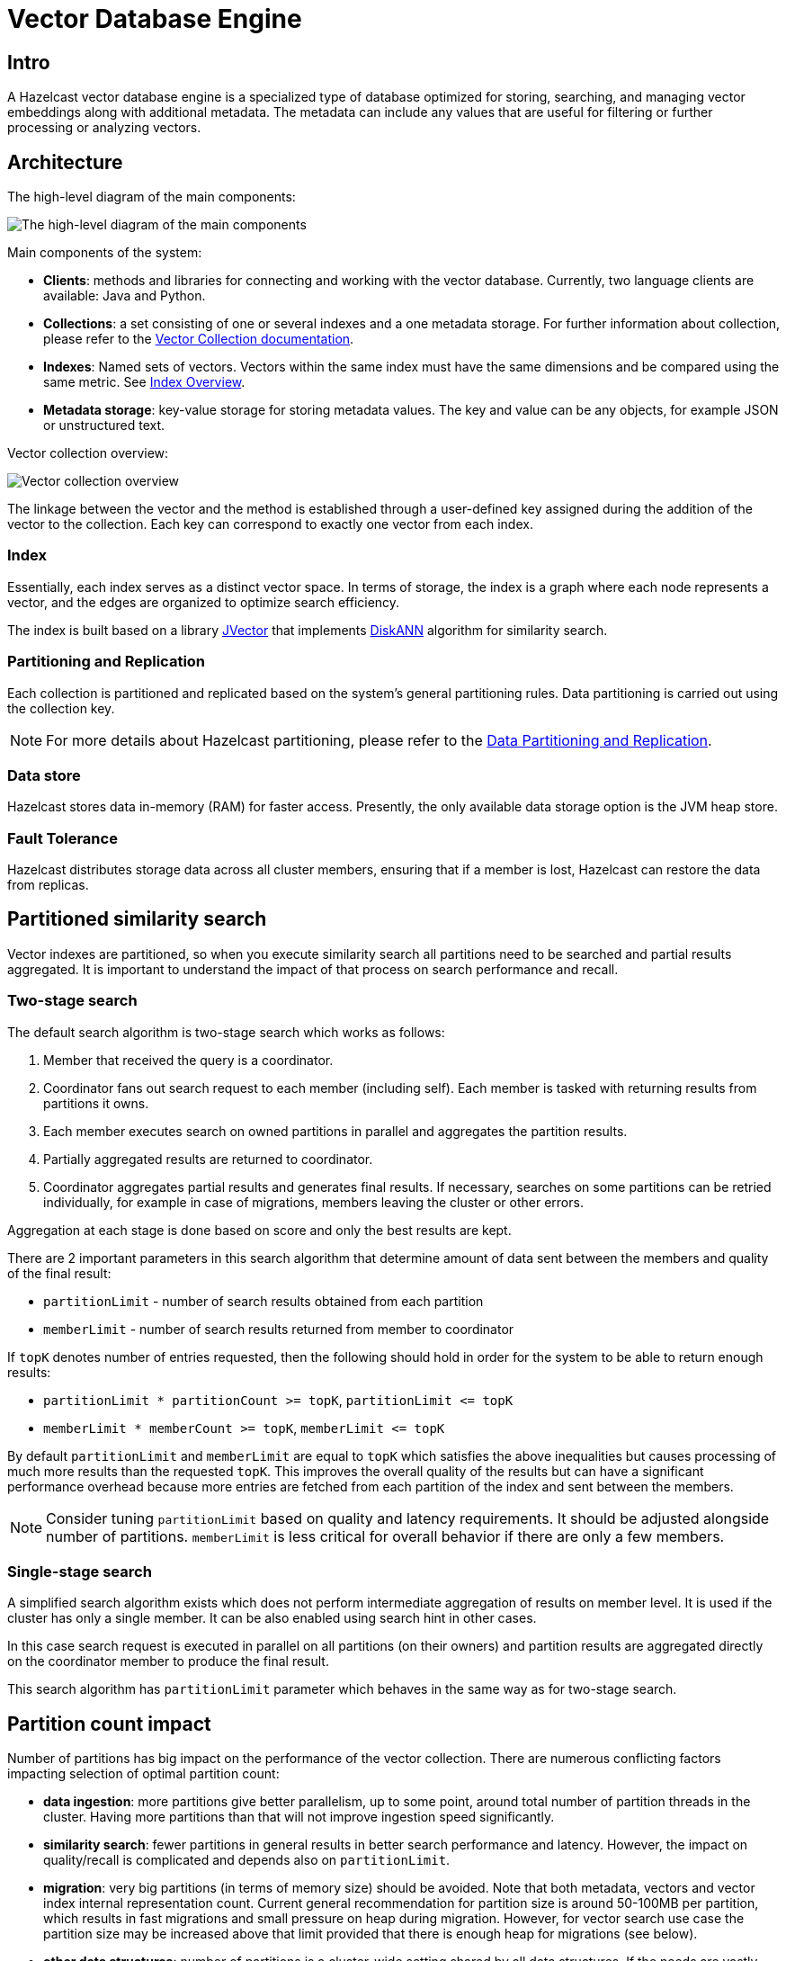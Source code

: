 = Vector Database Engine
:page-enterprise: true
:page-beta: true

== Intro

A Hazelcast vector database engine is a specialized type of database optimized for storing, searching, and managing vector embeddings along with additional metadata. The metadata can include any values that are useful for filtering or further processing or analyzing vectors.

== Architecture
The high-level diagram of the main components:

image:vector-search-components.png[The high-level diagram of the main components]

Main components of the system:

* *Clients*: methods and libraries for connecting and working with the vector database. Currently, two language clients are available: Java and Python.

* *Collections*: a set consisting of one or several indexes and a one metadata storage.
For further information about collection, please refer to the xref:data-structures:vector-collections.adoc[Vector Collection documentation].

* *Indexes*: Named sets of vectors. Vectors within the same index must have the same dimensions and be compared using the same metric. See <<index, Index Overview>>.

* *Metadata storage*: key-value storage for storing metadata values. The key and value can be any objects, for example JSON or unstructured text.

Vector collection overview:

image:vector-collection.png[Vector collection overview]


The linkage between the vector and the method is established through a user-defined key assigned during the addition of the vector to the collection. Each key can correspond to exactly one vector from each index.

=== Index

Essentially, each index serves as a distinct vector space.
In terms of storage, the index is a graph where each node represents a vector, and the edges are organized to optimize search efficiency.

The index is built based on a library https://github.com/jbellis/jvector[JVector] that implements https://github.com/Microsoft/DiskANN[DiskANN] algorithm for similarity search.

=== Partitioning and Replication

Each collection is partitioned and replicated based on the system's general partitioning rules. Data partitioning is carried out using the collection key.

NOTE: For more details about Hazelcast partitioning, please refer to the xref:data-partitioning.adoc[Data Partitioning and Replication].

=== Data store
Hazelcast stores data in-memory (RAM) for faster access. Presently, the only available data storage option is the JVM heap store.

=== Fault Tolerance
Hazelcast distributes storage data across all cluster members, ensuring that if a member is lost, Hazelcast can restore the data from replicas.

== Partitioned similarity search

Vector indexes are partitioned, so when you execute similarity search all partitions need to be searched and partial results aggregated.
It is important to understand the impact of that process on search performance and recall.

=== Two-stage search

The default search algorithm is two-stage search which works as follows:

1. Member that received the query is a coordinator.
2. Coordinator fans out search request to each member (including self). Each member is tasked with returning results from partitions it owns.
3. Each member executes search on owned partitions in parallel and aggregates the partition results.
4. Partially aggregated results are returned to coordinator.
5. Coordinator aggregates partial results and generates final results.
   If necessary, searches on some partitions can be retried individually, for example in case of migrations, members leaving the cluster or other errors.

Aggregation at each stage is done based on score and only the best results are kept.

There are 2 important parameters in this search algorithm that determine amount of data sent between the members and quality of the final result:

- `partitionLimit` - number of search results obtained from each partition
- `memberLimit` - number of search results returned from member to coordinator

If `topK` denotes number of entries requested, then the following should hold in order for the system to be able to return enough results:

- `partitionLimit * partitionCount >= topK`, `partitionLimit &lt;= topK`
- `memberLimit * memberCount >= topK`, `memberLimit &lt;= topK`

By default `partitionLimit` and `memberLimit` are equal to `topK` which satisfies the above inequalities but causes processing of much more results than the requested `topK`.
This improves the overall quality of the results but can have a significant performance overhead because more entries are fetched from each partition of the index and sent between the members.

NOTE: Consider tuning `partitionLimit` based on quality and latency requirements. It should be adjusted alongside number of partitions.
`memberLimit` is less critical for overall behavior if there are only a few members.

=== Single-stage search

A simplified search algorithm exists which does not perform intermediate aggregation of results on member level.
It is used if the cluster has only a single member. It can be also enabled using search hint in other cases.

In this case search request is executed in parallel on all partitions (on their owners)
and partition results are aggregated directly on the coordinator member to produce the final result.

This search algorithm has `partitionLimit` parameter which behaves in the same way as for two-stage search.

== Partition count impact

Number of partitions has big impact on the performance of the vector collection. There are numerous conflicting factors impacting selection of optimal partition count:

- *data ingestion*: more partitions give better parallelism, up to some point, around total number of partition threads in the cluster.
  Having more partitions than that will not improve ingestion speed significantly.
- *similarity search*: fewer partitions in general results in better search performance and latency.
  However, the impact on quality/recall is complicated and depends also on `partitionLimit`.
- *migration*: very big partitions (in terms of memory size) should be avoided. Note that both metadata, vectors and vector index internal representation count.
  Current general recommendation for partition size is around 50-100MB per partition, which results in fast migrations and small pressure on heap during migration.
  However, for vector search use case the partition size may be increased above that limit provided that there is enough heap for migrations (see below).
- *other data structures*: number of partitions is a cluster-wide setting shared by all data structures. If the needs are vastly different, you might consider creating separate clusters.

NOTE: It is not possible to change number of partitions for an existing cluster.

WARNING: Default value of 271 partitions may result in inefficient vector similarity search.
Tuning the number of partitions for use in clusters with vector collections is highly recommended.

WARNING: In current version chunked migration of vector collections is not implemented, entire collection partition is migrated at once.
When using larger than recommended partitions ensure that you have enough heap to execute migrations
(approximately size of vector collection partition times number of parallel migrations).
It may be helpful to decrease number of parallel migrations (`hazelcast.partition.max.parallel.migrations` and `hazelcast.partition.max.parallel.replications`) to decrease the heap pressure.
